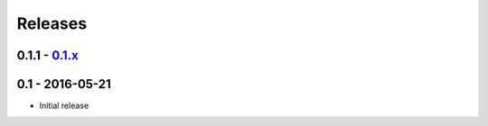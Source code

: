 Releases
========

0.1.1 - 0.1.x_
--------------

0.1 - 2016-05-21
----------------

* Initial release

.. _master: https://github.com/georgemarshall/django-cryptography/tree/master
.. _0.1.x: https://github.com/georgemarshall/django-cryptography/tree/stable/0.1.x

